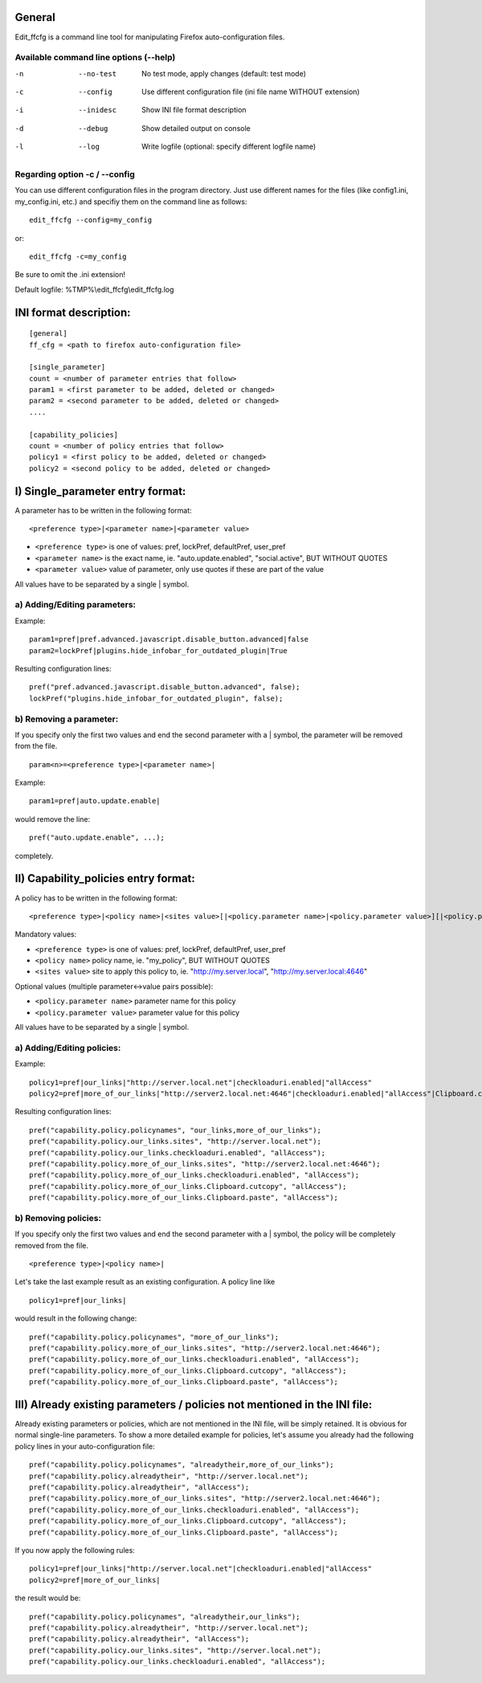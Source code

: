 General
=======
Edit_ffcfg is a command line tool for manipulating Firefox auto-configuration files.

Available command line options (--help)
---------------------------------------

-n      --no-test       No test mode, apply changes (default: test mode)
-c      --config        Use different configuration file (ini file name WITHOUT extension)
-i      --inidesc       Show INI file format description
-d      --debug         Show detailed output on console
-l      --log           Write logfile (optional: specify different logfile name)

Regarding option -c / --config
------------------------------

You can use different configuration files in the program directory. Just use different names for the files
(like config1.ini, my_config.ini, etc.) and specifiy them on the command line as follows::

	edit_ffcfg --config=my_config

or::

	edit_ffcfg -c=my_config

Be sure to omit the .ini extension!

Default logfile: %TMP%\\edit_ffcfg\\edit_ffcfg.log


INI format description:
=======================
::

	[general]
	ff_cfg = <path to firefox auto-configuration file>

	[single_parameter]
	count = <number of parameter entries that follow>
	param1 = <first parameter to be added, deleted or changed>
	param2 = <second parameter to be added, deleted or changed>
	....

	[capability_policies]
	count = <number of policy entries that follow>
	policy1 = <first policy to be added, deleted or changed>
	policy2 = <second policy to be added, deleted or changed>

I) Single_parameter entry format:
=================================

A parameter has to be written in the following format::

	<preference type>|<parameter name>|<parameter value>

- ``<preference type>`` is one of values: pref, lockPref, defaultPref, user_pref
- ``<parameter name>`` is the exact name, ie. "auto.update.enabled", "social.active", BUT WITHOUT QUOTES
- ``<parameter value>`` value of parameter, only use quotes if these are part of the value

All values have to be separated by a single | symbol.

a) Adding/Editing parameters:
-----------------------------

Example::

	param1=pref|pref.advanced.javascript.disable_button.advanced|false
	param2=lockPref|plugins.hide_infobar_for_outdated_plugin|True

Resulting configuration lines::

	pref("pref.advanced.javascript.disable_button.advanced", false);
	lockPref("plugins.hide_infobar_for_outdated_plugin", false);

b) Removing a parameter:
------------------------

If you specify only the first two values and end the second parameter with a | symbol,
the parameter will be removed from the file.
::

	param<n>=<preference type>|<parameter name>|

Example::

	param1=pref|auto.update.enable|

would remove the line::

	pref("auto.update.enable", ...);

completely.


II) Capability_policies entry format:
=====================================

A policy has to be written in the following format::

	<preference type>|<policy name>|<sites value>[|<policy.parameter name>|<policy.parameter value>][|<policy.parameter name>|<policy.parameter value>]....

Mandatory values:

- ``<preference type>`` is one of values: pref, lockPref, defaultPref, user_pref
- ``<policy name>`` policy name, ie. "my_policy", BUT WITHOUT QUOTES
- ``<sites value>`` site to apply this policy to, ie. "http://my.server.local", "http://my.server.local:4646"

Optional values (multiple parameter<->value pairs possible):

- ``<policy.parameter name>`` parameter name for this policy
- ``<policy.parameter value>`` parameter value for this policy

All values have to be separated by a single | symbol.

a) Adding/Editing policies:
---------------------------

Example::

	policy1=pref|our_links|"http://server.local.net"|checkloaduri.enabled|"allAccess"
	policy2=pref|more_of_our_links|"http://server2.local.net:4646"|checkloaduri.enabled|"allAccess"|Clipboard.cutcopy|"allAccess"|Clipboard.paste|"allAccess"

Resulting configuration lines::

	pref("capability.policy.policynames", "our_links,more_of_our_links");
	pref("capability.policy.our_links.sites", "http://server.local.net");
	pref("capability.policy.our_links.checkloaduri.enabled", "allAccess");
	pref("capability.policy.more_of_our_links.sites", "http://server2.local.net:4646");
	pref("capability.policy.more_of_our_links.checkloaduri.enabled", "allAccess");
	pref("capability.policy.more_of_our_links.Clipboard.cutcopy", "allAccess");
	pref("capability.policy.more_of_our_links.Clipboard.paste", "allAccess");

b) Removing policies:
---------------------

If you specify only the first two values and end the second parameter with a | symbol,
the policy will be completely removed from the file.
::

	<preference type>|<policy name>|

Let's take the last example result as an existing configuration. A policy line like
::

	policy1=pref|our_links|

would result in the following change::

	pref("capability.policy.policynames", "more_of_our_links");
	pref("capability.policy.more_of_our_links.sites", "http://server2.local.net:4646");
	pref("capability.policy.more_of_our_links.checkloaduri.enabled", "allAccess");
	pref("capability.policy.more_of_our_links.Clipboard.cutcopy", "allAccess");
	pref("capability.policy.more_of_our_links.Clipboard.paste", "allAccess");

III) Already existing parameters / policies not mentioned in the INI file:
==========================================================================

Already existing parameters or policies, which are not mentioned in the INI file, will be simply retained.
It is obvious for normal single-line parameters. To show a more detailed example for policies,
let's assume you already had the following policy lines in your auto-configuration file::

	pref("capability.policy.policynames", "alreadytheir,more_of_our_links");
	pref("capability.policy.alreadytheir", "http://server.local.net");
	pref("capability.policy.alreadytheir", "allAccess");
	pref("capability.policy.more_of_our_links.sites", "http://server2.local.net:4646");
	pref("capability.policy.more_of_our_links.checkloaduri.enabled", "allAccess");
	pref("capability.policy.more_of_our_links.Clipboard.cutcopy", "allAccess");
	pref("capability.policy.more_of_our_links.Clipboard.paste", "allAccess");

If you now apply the following rules::

	policy1=pref|our_links|"http://server.local.net"|checkloaduri.enabled|"allAccess"
	policy2=pref|more_of_our_links|

the result would be::

	pref("capability.policy.policynames", "alreadytheir,our_links");
	pref("capability.policy.alreadytheir", "http://server.local.net");
	pref("capability.policy.alreadytheir", "allAccess");
	pref("capability.policy.our_links.sites", "http://server.local.net");
	pref("capability.policy.our_links.checkloaduri.enabled", "allAccess");
